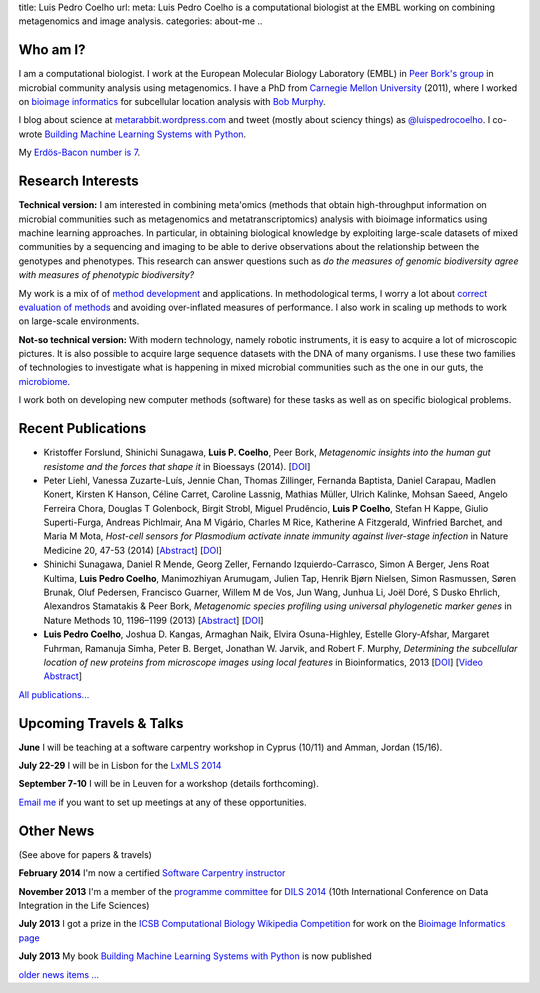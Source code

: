 title: Luis Pedro Coelho
url: 
meta: Luis Pedro Coelho is a computational biologist at the EMBL working on combining metagenomics and image analysis.
categories: about-me
..

Who am I?
=========

.. image:: /files/photos/lpc2013-small.jpg
   :width: 56%
   :alt: Luis Pedro Coelho
   :class: float-right

I am a computational biologist. I work at the European Molecular Biology
Laboratory (EMBL) in `Peer Bork's group <http://www.embl.de/~bork/>`__ in
microbial community analysis using metagenomics. I have a PhD from `Carnegie
Mellon University <http://www.compbio.cmu.edu/>`_ (2011), where I worked on
`bioimage informatics <http://en.wikipedia.org/wiki/Bioimage_informatics>`__
for subcellular location analysis with `Bob Murphy
<http://murphylab.web.cmu.edu/>`__.

I blog about science at `metarabbit.wordpress.com
<http://metarabbit.wordpress.com>`__ and tweet (mostly about sciency things) as
`@luispedrocoelho <https://twitter.com/luispedrocoelho>`__. I co-wrote
`Building Machine Learning Systems with Python
<http://www.packtpub.com/building-machine-learning-systems-with-python/book>`__.

My `Erdös-Bacon number is 7 </erdos-bacon>`__.

Research Interests
==================

**Technical version:** I am interested in combining meta'omics (methods that
obtain high-throughput information on microbial communities such as
metagenomics and metatranscriptomics) analysis with bioimage informatics using
machine learning approaches. In particular, in obtaining biological knowledge
by exploiting large-scale datasets of mixed communities by a sequencing and
imaging to be able to derive observations about the relationship between the
genotypes and phenotypes. This research can answer questions such as *do the
measures of genomic biodiversity agree with measures of phenotypic
biodiversity?*

My work is a mix of of `method development
<http://www.nature.com/nmeth/journal/v10/n12/abs/nmeth.2693.html>`__ and
applications. In methodological terms, I worry a lot about `correct evaluation
of methods <http://luispedro.org/projects/gen-classification>`__ and avoiding
over-inflated measures of performance. I also work in scaling up methods to
work on large-scale environments.

**Not-so technical version:** With modern technology, namely robotic
instruments, it is easy to acquire a lot of microscopic pictures. It is also
possible to acquire large sequence datasets with the DNA of many organisms. I
use these two families of technologies to investigate what is happening in
mixed microbial communities such as the one in our guts, the `microbiome
<http://en.wikipedia.org/wiki/Microbiome>`__.

I work both on developing new computer methods (software) for these tasks as
well as on specific biological problems.

Recent Publications
===================
- Kristoffer Forslund, Shinichi Sunagawa, **Luis P. Coelho**, Peer Bork,
  *Metagenomic insights into the human gut resistome and the forces that shape
  it* in Bioessays (2014). [`DOI <http://doi.org/10.1002/bies.201300143>`__]
- Peter Liehl,  Vanessa Zuzarte-Luís,  Jennie Chan,  Thomas Zillinger,
  Fernanda Baptista,  Daniel Carapau,  Madlen Konert, Kirsten K Hanson,
  Céline Carret,  Caroline Lassnig,  Mathias Müller,  Ulrich Kalinke,
  Mohsan Saeed,  Angelo Ferreira Chora,  Douglas T Golenbock,  Birgit Strobl,
  Miguel Prudêncio,  **Luis P Coelho**,  Stefan H Kappe,  Giulio Superti-Furga,
  Andreas Pichlmair,  Ana M Vigário,  Charles M Rice, Katherine A
  Fitzgerald, Winfried Barchet, and Maria M Mota, *Host-cell sensors for
  Plasmodium activate innate immunity against liver-stage infection* in Nature
  Medicine 20, 47-53 (2014) [`Abstract
  <http://www.nature.com/nm/journal/vaop/ncurrent/abs/nm.3424.html>`__] [`DOI
  <http://doi.org/10.1038/nm.3424>`__]
- Shinichi Sunagawa,	 Daniel R Mende,	 Georg Zeller,	 Fernando
  Izquierdo-Carrasco,	 Simon A Berger,	 Jens Roat Kultima,	 **Luis Pedro
  Coelho**, Manimozhiyan Arumugam,	 Julien Tap, Henrik Bjørn Nielsen,	 Simon
  Rasmussen, Søren Brunak,	 Oluf Pedersen,	 Francisco Guarner, Willem M de
  Vos,	 Jun Wang,	 Junhua Li,	 Joël Doré,	 S Dusko Ehrlich,	 Alexandros
  Stamatakis & Peer Bork, *Metagenomic species profiling using universal
  phylogenetic marker genes* in Nature Methods 10, 1196–1199 (2013)
  [`Abstract <http://www.nature.com/nmeth/journal/v10/n12/abs/nmeth.2693.html>`__]
  [`DOI <http://dx.doi.org/10.1038/nmeth.2693>`__]
- **Luis Pedro Coelho**, Joshua D. Kangas, Armaghan Naik, Elvira Osuna-Highley,
  Estelle Glory-Afshar, Margaret Fuhrman, Ramanuja Simha, Peter B. Berget,
  Jonathan W. Jarvik, and Robert F.  Murphy, *Determining the subcellular
  location of new proteins from microscope images using local features* in
  Bioinformatics, 2013 [`DOI
  <http://dx.doi.org/10.1093/bioinformatics/btt392>`__] [`Video Abstract
  <http://dx.doi.org/10.6084/m9.figshare.744842>`__]

`All publications... </publications>`__

Upcoming Travels & Talks
========================

.. I have no current travel plans (`invite me <mailto:luis@luispedro.org>`__).

**June** I will be teaching at a software carpentry workshop in
Cyprus (10/11) and Amman, Jordan (15/16).

**July 22-29** I will be in Lisbon for the `LxMLS 2014
<http://lxmls.it.pt/2014/>`__

**September 7-10** I will be in Leuven for a workshop (details forthcoming).

`Email me <mailto:luis@luispedro.org>`__ if you want to set up meetings at any of these opportunities.

Other News
==========

.. When updating this, update news.rst

(See above for papers & travels)

**February 2014** I'm now a certified `Software Carpentry instructor
<http://software-carpentry.org/pages/team.html>`__

**November 2013** I'm a member of the `programme committee
<http://dils2014.inesc-id.pt/?page_id=240>`__ for `DILS 2014
<http://dils2014.inesc-id.pt/>`__ (10th International Conference on Data
Integration in the Life Sciences)

**July 2013** I got a prize in the `ICSB Computational Biology Wikipedia
Competition
<http://www.ploscompbiol.org/article/info:doi/10.1371/journal.pcbi.1003242>`__
for work on the `Bioimage Informatics page
<http://en.wikipedia.org/wiki/Bioimage_informatics>`__

**July 2013** My book `Building Machine Learning Systems with Python
<http://www.amazon.com/Building-Machine-Learning-Systems-Python/dp/1782161406>`__
is now published

`older news items ... </news>`__

